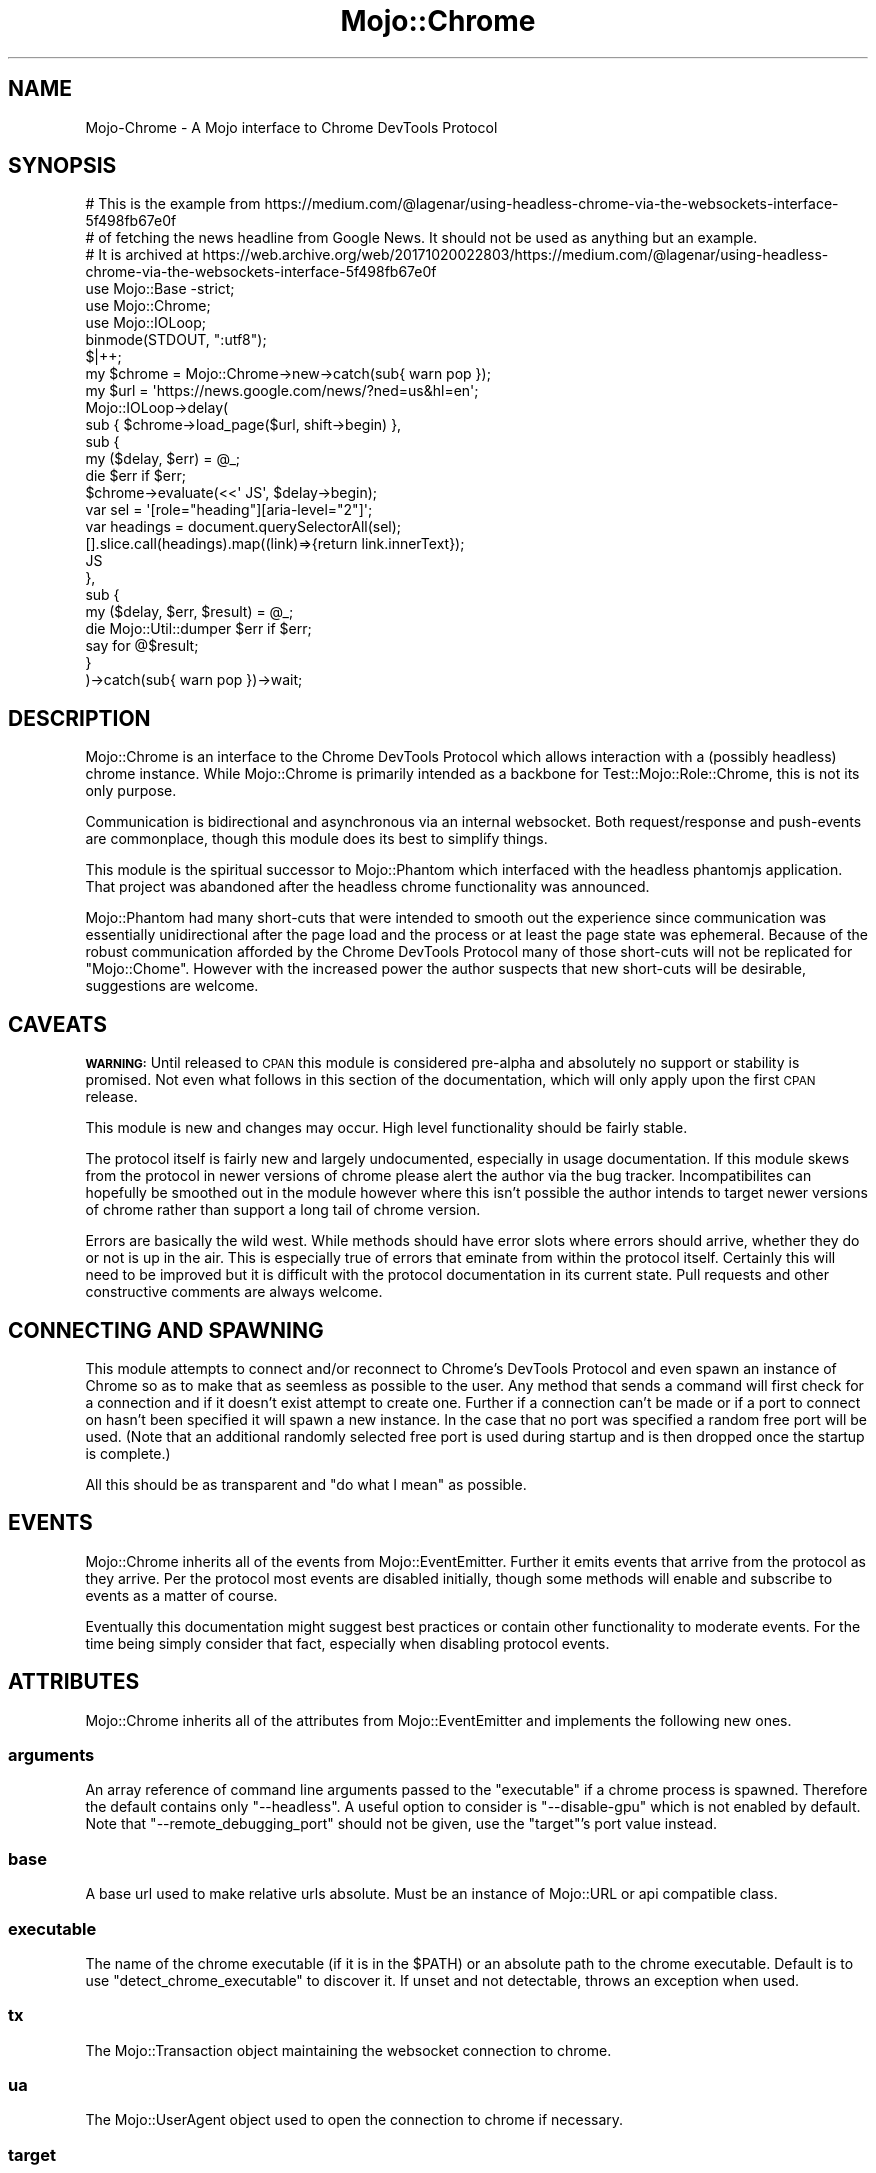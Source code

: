 .\" Automatically generated by Pod::Man 4.09 (Pod::Simple 3.35)
.\"
.\" Standard preamble:
.\" ========================================================================
.de Sp \" Vertical space (when we can't use .PP)
.if t .sp .5v
.if n .sp
..
.de Vb \" Begin verbatim text
.ft CW
.nf
.ne \\$1
..
.de Ve \" End verbatim text
.ft R
.fi
..
.\" Set up some character translations and predefined strings.  \*(-- will
.\" give an unbreakable dash, \*(PI will give pi, \*(L" will give a left
.\" double quote, and \*(R" will give a right double quote.  \*(C+ will
.\" give a nicer C++.  Capital omega is used to do unbreakable dashes and
.\" therefore won't be available.  \*(C` and \*(C' expand to `' in nroff,
.\" nothing in troff, for use with C<>.
.tr \(*W-
.ds C+ C\v'-.1v'\h'-1p'\s-2+\h'-1p'+\s0\v'.1v'\h'-1p'
.ie n \{\
.    ds -- \(*W-
.    ds PI pi
.    if (\n(.H=4u)&(1m=24u) .ds -- \(*W\h'-12u'\(*W\h'-12u'-\" diablo 10 pitch
.    if (\n(.H=4u)&(1m=20u) .ds -- \(*W\h'-12u'\(*W\h'-8u'-\"  diablo 12 pitch
.    ds L" ""
.    ds R" ""
.    ds C` ""
.    ds C' ""
'br\}
.el\{\
.    ds -- \|\(em\|
.    ds PI \(*p
.    ds L" ``
.    ds R" ''
.    ds C`
.    ds C'
'br\}
.\"
.\" Escape single quotes in literal strings from groff's Unicode transform.
.ie \n(.g .ds Aq \(aq
.el       .ds Aq '
.\"
.\" If the F register is >0, we'll generate index entries on stderr for
.\" titles (.TH), headers (.SH), subsections (.SS), items (.Ip), and index
.\" entries marked with X<> in POD.  Of course, you'll have to process the
.\" output yourself in some meaningful fashion.
.\"
.\" Avoid warning from groff about undefined register 'F'.
.de IX
..
.if !\nF .nr F 0
.if \nF>0 \{\
.    de IX
.    tm Index:\\$1\t\\n%\t"\\$2"
..
.    if !\nF==2 \{\
.        nr % 0
.        nr F 2
.    \}
.\}
.\"
.\" Accent mark definitions (@(#)ms.acc 1.5 88/02/08 SMI; from UCB 4.2).
.\" Fear.  Run.  Save yourself.  No user-serviceable parts.
.    \" fudge factors for nroff and troff
.if n \{\
.    ds #H 0
.    ds #V .8m
.    ds #F .3m
.    ds #[ \f1
.    ds #] \fP
.\}
.if t \{\
.    ds #H ((1u-(\\\\n(.fu%2u))*.13m)
.    ds #V .6m
.    ds #F 0
.    ds #[ \&
.    ds #] \&
.\}
.    \" simple accents for nroff and troff
.if n \{\
.    ds ' \&
.    ds ` \&
.    ds ^ \&
.    ds , \&
.    ds ~ ~
.    ds /
.\}
.if t \{\
.    ds ' \\k:\h'-(\\n(.wu*8/10-\*(#H)'\'\h"|\\n:u"
.    ds ` \\k:\h'-(\\n(.wu*8/10-\*(#H)'\`\h'|\\n:u'
.    ds ^ \\k:\h'-(\\n(.wu*10/11-\*(#H)'^\h'|\\n:u'
.    ds , \\k:\h'-(\\n(.wu*8/10)',\h'|\\n:u'
.    ds ~ \\k:\h'-(\\n(.wu-\*(#H-.1m)'~\h'|\\n:u'
.    ds / \\k:\h'-(\\n(.wu*8/10-\*(#H)'\z\(sl\h'|\\n:u'
.\}
.    \" troff and (daisy-wheel) nroff accents
.ds : \\k:\h'-(\\n(.wu*8/10-\*(#H+.1m+\*(#F)'\v'-\*(#V'\z.\h'.2m+\*(#F'.\h'|\\n:u'\v'\*(#V'
.ds 8 \h'\*(#H'\(*b\h'-\*(#H'
.ds o \\k:\h'-(\\n(.wu+\w'\(de'u-\*(#H)/2u'\v'-.3n'\*(#[\z\(de\v'.3n'\h'|\\n:u'\*(#]
.ds d- \h'\*(#H'\(pd\h'-\w'~'u'\v'-.25m'\f2\(hy\fP\v'.25m'\h'-\*(#H'
.ds D- D\\k:\h'-\w'D'u'\v'-.11m'\z\(hy\v'.11m'\h'|\\n:u'
.ds th \*(#[\v'.3m'\s+1I\s-1\v'-.3m'\h'-(\w'I'u*2/3)'\s-1o\s+1\*(#]
.ds Th \*(#[\s+2I\s-2\h'-\w'I'u*3/5'\v'-.3m'o\v'.3m'\*(#]
.ds ae a\h'-(\w'a'u*4/10)'e
.ds Ae A\h'-(\w'A'u*4/10)'E
.    \" corrections for vroff
.if v .ds ~ \\k:\h'-(\\n(.wu*9/10-\*(#H)'\s-2\u~\d\s+2\h'|\\n:u'
.if v .ds ^ \\k:\h'-(\\n(.wu*10/11-\*(#H)'\v'-.4m'^\v'.4m'\h'|\\n:u'
.    \" for low resolution devices (crt and lpr)
.if \n(.H>23 .if \n(.V>19 \
\{\
.    ds : e
.    ds 8 ss
.    ds o a
.    ds d- d\h'-1'\(ga
.    ds D- D\h'-1'\(hy
.    ds th \o'bp'
.    ds Th \o'LP'
.    ds ae ae
.    ds Ae AE
.\}
.rm #[ #] #H #V #F C
.\" ========================================================================
.\"
.IX Title "Mojo::Chrome 3pm"
.TH Mojo::Chrome 3pm "2018-09-26" "perl v5.26.2" "User Contributed Perl Documentation"
.\" For nroff, turn off justification.  Always turn off hyphenation; it makes
.\" way too many mistakes in technical documents.
.if n .ad l
.nh
.SH "NAME"
Mojo\-Chrome \- A Mojo interface to Chrome DevTools Protocol
.SH "SYNOPSIS"
.IX Header "SYNOPSIS"
.Vb 3
\&  # This is the example from https://medium.com/@lagenar/using\-headless\-chrome\-via\-the\-websockets\-interface\-5f498fb67e0f
\&  # of fetching the news headline from Google News. It should not be used as anything but an example.
\&  # It is archived at https://web.archive.org/web/20171020022803/https://medium.com/@lagenar/using\-headless\-chrome\-via\-the\-websockets\-interface\-5f498fb67e0f
\&
\&  use Mojo::Base \-strict;
\&
\&  use Mojo::Chrome;
\&  use Mojo::IOLoop;
\&
\&  binmode(STDOUT, ":utf8");
\&  $|++;
\&
\&  my $chrome = Mojo::Chrome\->new\->catch(sub{ warn pop });
\&  my $url = \*(Aqhttps://news.google.com/news/?ned=us&hl=en\*(Aq;
\&
\&  Mojo::IOLoop\->delay(
\&    sub { $chrome\->load_page($url, shift\->begin) },
\&    sub {
\&      my ($delay, $err) = @_;
\&      die $err if $err;
\&      $chrome\->evaluate(<<\*(Aq    JS\*(Aq, $delay\->begin);
\&        var sel = \*(Aq[role="heading"][aria\-level="2"]\*(Aq;
\&        var headings = document.querySelectorAll(sel);
\&        [].slice.call(headings).map((link)=>{return link.innerText});
\&      JS
\&    },
\&    sub {
\&      my ($delay, $err, $result) = @_;
\&      die Mojo::Util::dumper $err if $err;
\&      say for @$result;
\&    }
\&  )\->catch(sub{ warn pop })\->wait;
.Ve
.SH "DESCRIPTION"
.IX Header "DESCRIPTION"
Mojo::Chrome is an interface to the Chrome DevTools Protocol which allows interaction with a (possibly headless) chrome instance.
While Mojo::Chrome is primarily intended as a backbone for Test::Mojo::Role::Chrome, this is not its only purpose.
.PP
Communication is bidirectional and asynchronous via an internal websocket.
Both request/response and push-events are commonplace, though this module does its best to simplify things.
.PP
This module is the spiritual successor to Mojo::Phantom which interfaced with the headless phantomjs application.
That project was abandoned after the headless chrome functionality was announced.
.PP
Mojo::Phantom had many short-cuts that were intended to smooth out the experience since communication was essentially unidirectional after the page load and the process or at least the page state was ephemeral.
Because of the robust communication afforded by the Chrome DevTools Protocol many of those short-cuts will not be replicated for \f(CW\*(C`Mojo::Chome\*(C'\fR.
However with the increased power the author suspects that new short-cuts will be desirable, suggestions are welcome.
.SH "CAVEATS"
.IX Header "CAVEATS"
\&\fB\s-1WARNING:\s0\fR Until released to \s-1CPAN\s0 this module is considered pre-alpha and absolutely no support or stability is promised.
Not even what follows in this section of the documentation, which will only apply upon the first \s-1CPAN\s0 release.
.PP
This module is new and changes may occur.
High level functionality should be fairly stable.
.PP
The protocol itself is fairly new and largely undocumented, especially in usage documentation.
If this module skews from the protocol in newer versions of chrome please alert the author via the bug tracker.
Incompatibilites can hopefully be smoothed out in the module however where this isn't possible the author intends to target newer versions of chrome rather than support a long tail of chrome version.
.PP
Errors are basically the wild west.
While methods should have error slots where errors should arrive, whether they do or not is up in the air.
This is especially true of errors that eminate from within the protocol itself.
Certainly this will need to be improved but it is difficult with the protocol documentation in its current state.
Pull requests and other constructive comments are always welcome.
.SH "CONNECTING AND SPAWNING"
.IX Header "CONNECTING AND SPAWNING"
This module attempts to connect and/or reconnect to Chrome's DevTools Protocol and even spawn an instance of Chrome so as to make that as seemless as possible to the user.
Any method that sends a command will first check for a connection and if it doesn't exist attempt to create one.
Further if a connection can't be made or if a port to connect on hasn't been specified it will spawn a new instance.
In the case that no port was specified a random free port will be used.
(Note that an additional randomly selected free port is used during startup and is then dropped once the startup is complete.)
.PP
All this should be as transparent and \*(L"do what I mean\*(R" as possible.
.SH "EVENTS"
.IX Header "EVENTS"
Mojo::Chrome inherits all of the events from Mojo::EventEmitter.
Further it emits events that arrive from the protocol as they arrive.
Per the protocol most events are disabled initially, though some methods will enable and subscribe to events as a matter of course.
.PP
Eventually this documentation might suggest best practices or contain other functionality to moderate events.
For the time being simply consider that fact, especially when disabling protocol events.
.SH "ATTRIBUTES"
.IX Header "ATTRIBUTES"
Mojo::Chrome inherits all of the attributes from Mojo::EventEmitter and implements the following new ones.
.SS "arguments"
.IX Subsection "arguments"
An array reference of command line arguments passed to the \*(L"executable\*(R" if a chrome process is spawned.
Therefore the default contains only \f(CW\*(C`\-\-headless\*(C'\fR.
A useful option to consider is \f(CW\*(C`\-\-disable\-gpu\*(C'\fR which is not enabled by default.
Note that \f(CW\*(C`\-\-remote_debugging_port\*(C'\fR should not be given, use the \*(L"target\*(R"'s port value instead.
.SS "base"
.IX Subsection "base"
A base url used to make relative urls absolute.
Must be an instance of Mojo::URL or api compatible class.
.SS "executable"
.IX Subsection "executable"
The name of the chrome executable (if it is in the \f(CW$PATH\fR) or an absolute path to the chrome executable.
Default is to use \*(L"detect_chrome_executable\*(R" to discover it.
If unset and not detectable, throws an exception when used.
.SS "tx"
.IX Subsection "tx"
The Mojo::Transaction object maintaining the websocket connection to chrome.
.SS "ua"
.IX Subsection "ua"
The Mojo::UserAgent object used to open the connection to chrome if necessary.
.SS "target"
.IX Subsection "target"
An instance of Mojo::URL (or api compatible class) used to contact a running process of chrome.
If one is not specified a new chrome process will be spawned on a random port.
If the port is specifed but cannot be contacted then a new chrome process will be spawned using that port.
Default is \f(CW\*(C`http://127.0.0.1\*(C'\fR.
.SH "CLASS METHODS"
.IX Header "CLASS METHODS"
.SS "detect_chrome_executable"
.IX Subsection "detect_chrome_executable"
.Vb 1
\&  my $path = Mojo::Chrome\->detect_chrome_executable;
.Ve
.PP
Returns the path of the chrome executable to be used.
The following heuristic is used:
.IP "\(bu" 4
If the environment variable \f(CW\*(C`MOJO_CHROME_EXECUTABLE\*(C'\fR is set that is immediately returned, no check is performed.
.IP "\(bu" 4
If an executable file named \f(CW\*(C`google\-chrome\*(C'\fR exists in your \s-1PATH\s0 (as determined by \*(L"can_run\*(R" in IPC::Cmd) and is executable, then that path is returned.
.IP "\(bu" 4
If the system is \f(CW\*(C`darwin\*(C'\fR (i.e. Mac), then if \f(CW\*(C`/Applications/Google Chrome.app/Contents/MacOS/Google Chrome\*(C'\fR exists and is executable, then that path is returned.
.IP "\(bu" 4
Otherwise returns \f(CW\*(C`undef\*(C'\fR.
.SH "METHODS"
.IX Header "METHODS"
Mojo::Chrome inherits all of the methods from Mojo::EventEmitter and implements the following new ones.
.SS "evaluate"
.IX Subsection "evaluate"
.Vb 3
\&  $chrome\->evaluate(\*(AqJS\*(Aq, sub { my ($chrome, $error, $value) = @_; ... });
\&    Array.from(document.getElementsByTagName(\*(Aqp\*(Aq)).map(e => e.innerText);
\&  JS
.Ve
.PP
Evaluate a javascript snippet and return the result of the last statement.
If passed a hash reference this is assumed to be arguments passed to DevTools' Runtime.evaluate <https://chromedevtools.github.io/devtools-protocol/tot/Runtime/#method-evaluate>.
Otherwise the value is assumed to be the expression (and the \f(CW\*(C`returnByValue\*(C'\fR option will be set to true).
The callback will receive the invocant, any error, then the value of the last evaluated statement.
.PP
Note that other complex behaviors are possible when explicitly passing your own arguments, so please investigate those if this behavior seems limiting.
.SS "from_url"
.IX Subsection "from_url"
.Vb 1
\&  my $chrome = Mojo::Chrome\->new\->from_url($url);
.Ve
.PP
A shortcut to use a string or Mojo::URL to set the arguments for this class (see also \*(L"new\*(R").
.PP
The scheme, host, and port portions set the \*(L"target\*(R" indicating where to connect to chrome's DevTools Protocol.
.PP
Query parameters are available to control the spawned chrome process.
If given, the \f(CW\*(C`executable\*(C'\fR parameter is used to set the \*(L"executable\*(R" otherwise the default is not changed.
.PP
All other parameters are interpreted as command line switches and used to set the \*(L"arguments\*(R".
The parameter \f(CW\*(C`headless\*(C'\fR is considered a default and is appended unless the parameter \f(CW\*(C`headless\*(C'\fR or \f(CW\*(C`no\-headless\*(C'\fR is explicitly given.
Note that \f(CW\*(C`no\-headless\*(C'\fR is not an official parameter but is added here to prevent the default of adding \f(CW\*(C`headless\*(C'\fR.
\&\f(CW\*(C`remote_debugging_port\*(C'\fR should not be given, pass as the port part of the url instead.
.SS "load_page"
.IX Subsection "load_page"
.Vb 1
\&  $chrome\->load_page($url, sub { my ($chrome, $error) = @_; ... });
.Ve
.PP
Request a page and load the result, evaluating any initial javascript in the process.
This subscribes to Page <https://chromedevtools.github.io/devtools-protocol/tot/Page/#method-enable> events and then requests the page with Page.navigate <https://chromedevtools.github.io/devtools-protocol/tot/Page/#method-navigate>.
It then invokes the callback when the appropriate Page.frameStoppedLoading <https://chromedevtools.github.io/devtools-protocol/tot/Page/#event-frameStoppedLoading> event is caught.
.PP
If passed a hash reference this is assumed to the the arguments passed to the \f(CW\*(C`Page.navigate\*(C'\fR method.
Otherwise the value is assumed to the be url to load.
If the url (given either way) is relative, it will be made absolute using the \*(L"base\*(R" url.
.SS "new"
.IX Subsection "new"
.Vb 3
\&  my $chrome = Mojo::Chrome\->new(%attributes);
\&  my $chrome = Mojo::Chrome\->new(\e%attributes);
\&  my $chrome = Mojo::Chrome\->new($url);
.Ve
.PP
Construct a new instance of Mojo::Chrome.
If given a single arugment which is not a hash reference that argument is passed to \*(L"from_url\*(R" to create an instance from a url.
Otherwise the usual \*(L"new\*(R" in Mojo::Base behavior is followed.
.SS "send_command"
.IX Subsection "send_command"
.Vb 1
\&  $chrome\->send_command($method, $params, sub { my ($chrome, $error, $result) = @_; ... });
.Ve
.PP
A lower level method to send a command via the protocol.
The arguments are a method and a hash reference of parameters.
If given, a callback will be invoked when a response is received (N.B. issuing ids and watching for responses is handled transparently internally).
The callback is passed the invocant, any error, and the result.
.PP
This method lets you interact with the protocol and while it does simplify some of that process it is still quite low level.
.SH "PROTOCOL DOCUMENTATION"
.IX Header "PROTOCOL DOCUMENTATION"
.IP "<https://chromedevtools.github.io/devtools\-protocol>" 4
.IX Item "<https://chromedevtools.github.io/devtools-protocol>"
.PD 0
.IP "<https://developers.google.com/web/updates/2017/04/headless\-chrome>" 4
.IX Item "<https://developers.google.com/web/updates/2017/04/headless-chrome>"
.PD
.SH "SEE ALSO"
.IX Header "SEE ALSO"
.IP "Test::Mojo::Role::Chrome" 4
.IX Item "Test::Mojo::Role::Chrome"
.PD 0
.IP "Mojolicious" 4
.IX Item "Mojolicious"
.PD
.SH "SOURCE REPOSITORY"
.IX Header "SOURCE REPOSITORY"
<http://github.com/jberger/Mojo\-Chrome>
.SH "AUTHOR"
.IX Header "AUTHOR"
Joel Berger, <joel.a.berger@gmail.com>
.SH "CONTRIBUTORS"
.IX Header "CONTRIBUTORS"
.SH "COPYRIGHT AND LICENSE"
.IX Header "COPYRIGHT AND LICENSE"
Copyright (C) 2017 by \*(L"\s-1AUTHOR\*(R"\s0 and \*(L"\s-1CONTRIBUTORS\*(R"\s0.
This library is free software; you can redistribute it and/or modify
it under the same terms as Perl itself.
